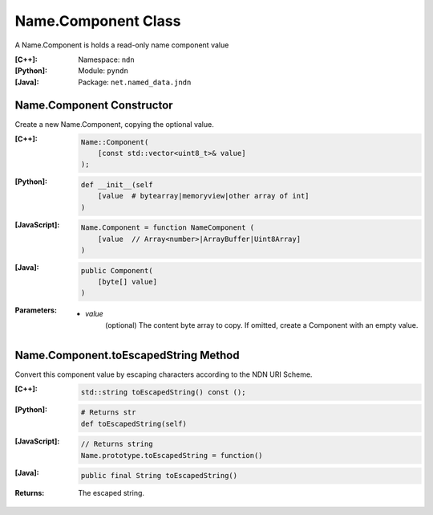 .. _Name.Component:

Name.Component Class
====================

A Name.Component is holds a read-only name component value

:[C++]:

    Namespace: ``ndn``

:[Python]:
    Module: ``pyndn``

:[Java]:
    Package: ``net.named_data.jndn``

Name.Component Constructor
--------------------------

Create a new Name.Component, copying the optional value.


:[C++]:

    .. code-block:: c++
    
        Name::Component(
            [const std::vector<uint8_t>& value]
        );

:[Python]:

    .. code-block:: python
    
        def __init__(self
            [value  # bytearray|memoryview|other array of int]
        )

:[JavaScript]:

    .. code-block:: javascript
    
        Name.Component = function NameComponent (
            [value  // Array<number>|ArrayBuffer|Uint8Array]
        )

:[Java]:

    .. code-block:: java
    
        public Component(
            [byte[] value]
        )

:Parameters:

    - `value`
        (optional) The content byte array to copy. If omitted, create a Component with an empty value.

Name.Component.toEscapedString Method
-------------------------------------

Convert this component value by escaping characters according to the NDN URI Scheme.

:[C++]:

    .. code-block:: c++
    
        std::string toEscapedString() const ();

:[Python]:

    .. code-block:: python
    
        # Returns str
        def toEscapedString(self)

:[JavaScript]:

    .. code-block:: javascript
    
        // Returns string
        Name.prototype.toEscapedString = function()

:[Java]:

    .. code-block:: java
    
        public final String toEscapedString()

:Returns:

    The escaped string.
